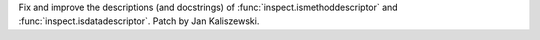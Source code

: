 Fix and improve the descriptions (and docstrings) of
:func:`inspect.ismethoddescriptor` and :func:`inspect.isdatadescriptor`.
Patch by Jan Kaliszewski.
